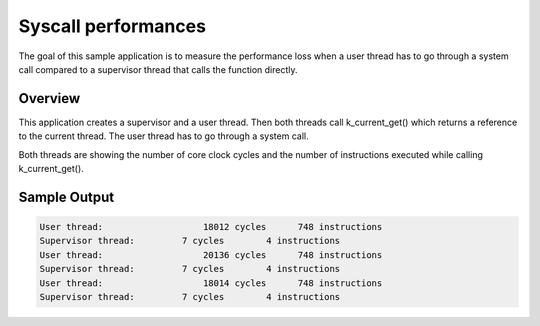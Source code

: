 .. _syscall_perf:

Syscall performances
====================

The goal of this sample application is to measure the performance loss when a
user thread has to go through a system call compared to a supervisor thread that
calls the function directly.


Overview
********

This application creates a supervisor and a user thread.
Then both threads call k_current_get() which returns a reference to the
current thread. The user thread has to go through a system call.

Both threads are showing the number of core clock cycles and the number of
instructions executed while calling k_current_get().


Sample Output
*************

.. code-block:: console

    User thread:		   18012 cycles	     748 instructions
    Supervisor thread:	       7 cycles	       4 instructions
    User thread:		   20136 cycles	     748 instructions
    Supervisor thread:	       7 cycles	       4 instructions
    User thread:		   18014 cycles	     748 instructions
    Supervisor thread:	       7 cycles	       4 instructions
